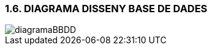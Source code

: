 :hardbreaks:
=== [fuchsia]#1.6. DIAGRAMA DISSENY BASE DE DADES#

image::../imatges/diagramaBBDD.png[]

